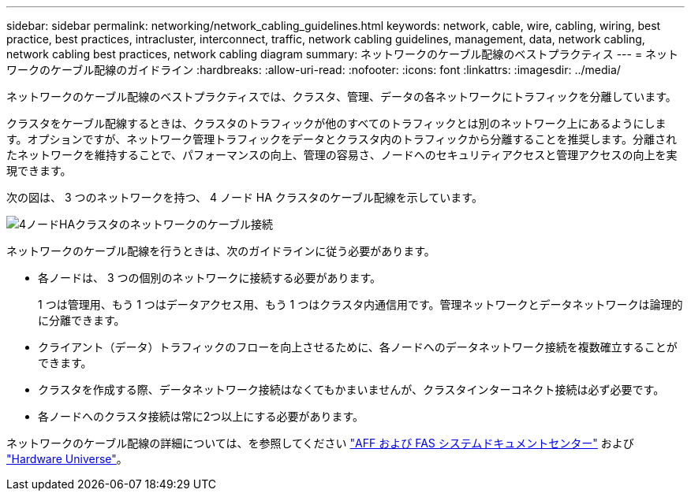 ---
sidebar: sidebar 
permalink: networking/network_cabling_guidelines.html 
keywords: network, cable, wire, cabling, wiring, best practice, best practices, intracluster, interconnect, traffic, network cabling guidelines, management, data, network cabling, network cabling best practices, network cabling diagram 
summary: ネットワークのケーブル配線のベストプラクティス 
---
= ネットワークのケーブル配線のガイドライン
:hardbreaks:
:allow-uri-read: 
:nofooter: 
:icons: font
:linkattrs: 
:imagesdir: ../media/


[role="lead"]
ネットワークのケーブル配線のベストプラクティスでは、クラスタ、管理、データの各ネットワークにトラフィックを分離しています。

クラスタをケーブル配線するときは、クラスタのトラフィックが他のすべてのトラフィックとは別のネットワーク上にあるようにします。オプションですが、ネットワーク管理トラフィックをデータとクラスタ内のトラフィックから分離することを推奨します。分離されたネットワークを維持することで、パフォーマンスの向上、管理の容易さ、ノードへのセキュリティアクセスと管理アクセスの向上を実現できます。

次の図は、 3 つのネットワークを持つ、 4 ノード HA クラスタのケーブル配線を示しています。

image:Network_Cabling_Guidelines.png["4ノードHAクラスタのネットワークのケーブル接続"]

ネットワークのケーブル配線を行うときは、次のガイドラインに従う必要があります。

* 各ノードは、 3 つの個別のネットワークに接続する必要があります。
+
1 つは管理用、もう 1 つはデータアクセス用、もう 1 つはクラスタ内通信用です。管理ネットワークとデータネットワークは論理的に分離できます。

* クライアント（データ）トラフィックのフローを向上させるために、各ノードへのデータネットワーク接続を複数確立することができます。
* クラスタを作成する際、データネットワーク接続はなくてもかまいませんが、クラスタインターコネクト接続は必ず必要です。
* 各ノードへのクラスタ接続は常に2つ以上にする必要があります。


ネットワークのケーブル配線の詳細については、を参照してください https://docs.netapp.com/us-en/ontap-systems/index.html["AFF および FAS システムドキュメントセンター"^] および https://hwu.netapp.com/Home/Index["Hardware Universe"^]。
